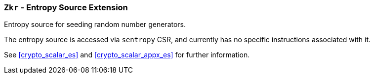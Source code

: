 [[zkr,Zkr]]
=== `Zkr` - Entropy Source Extension

Entropy source for seeding random number generators.

The entropy source is accessed via `sentropy` CSR, and currently has no
specific instructions associated with it.

See <<crypto_scalar_es>> and <<crypto_scalar_appx_es>> for further
information.

